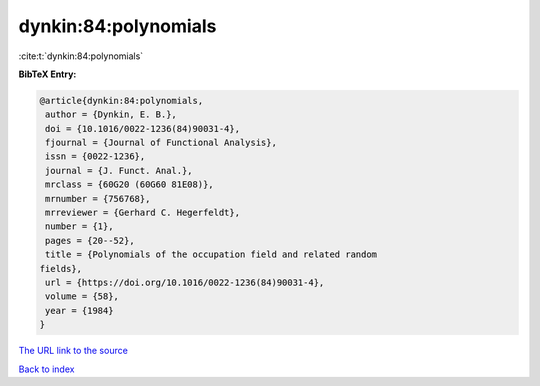 dynkin:84:polynomials
=====================

:cite:t:`dynkin:84:polynomials`

**BibTeX Entry:**

.. code-block:: bibtex

   @article{dynkin:84:polynomials,
    author = {Dynkin, E. B.},
    doi = {10.1016/0022-1236(84)90031-4},
    fjournal = {Journal of Functional Analysis},
    issn = {0022-1236},
    journal = {J. Funct. Anal.},
    mrclass = {60G20 (60G60 81E08)},
    mrnumber = {756768},
    mrreviewer = {Gerhard C. Hegerfeldt},
    number = {1},
    pages = {20--52},
    title = {Polynomials of the occupation field and related random
   fields},
    url = {https://doi.org/10.1016/0022-1236(84)90031-4},
    volume = {58},
    year = {1984}
   }
`The URL link to the source <ttps://doi.org/10.1016/0022-1236(84)90031-4}>`_


`Back to index <../By-Cite-Keys.html>`_
